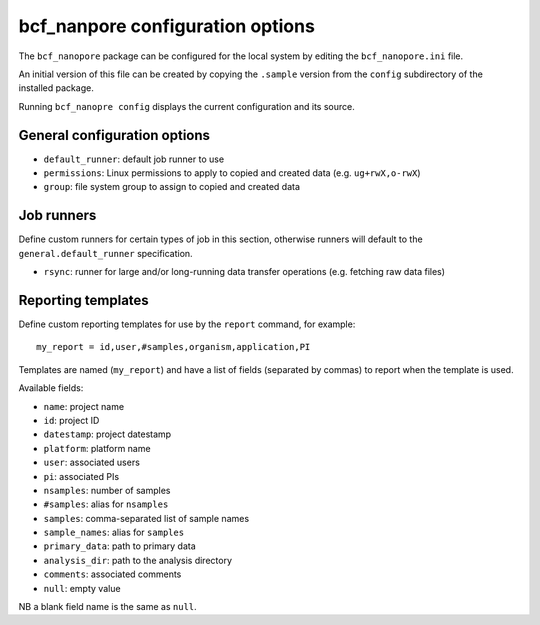 =================================
bcf_nanpore configuration options
=================================

The ``bcf_nanopore`` package can be configured for the local
system by editing the ``bcf_nanopore.ini`` file.

An initial version of this file can be created by copying the
``.sample`` version from the ``config`` subdirectory of the
installed package.

Running ``bcf_nanopre config`` displays the current configuration
and its source.

-----------------------------
General configuration options
-----------------------------

* ``default_runner``: default job runner to use
* ``permissions``: Linux permissions to apply to copied and
  created data (e.g. ``ug+rwX,o-rwX``)
* ``group``: file system group to assign to copied and
  created data

-----------
Job runners
-----------

Define custom runners for certain types of job in this section,
otherwise runners will default to the ``general.default_runner``
specification.

* ``rsync``: runner for large and/or long-running data transfer
  operations (e.g. fetching raw data files)

-------------------
Reporting templates
-------------------

Define custom reporting templates for use by the ``report``
command, for example:

::

   my_report = id,user,#samples,organism,application,PI

Templates are named (``my_report``) and have a list of fields
(separated by commas) to report when the template is used.

Available fields:

- ``name``: project name
- ``id``: project ID
- ``datestamp``: project datestamp
- ``platform``: platform name
- ``user``: associated users
- ``pi``: associated PIs
- ``nsamples``: number of samples
- ``#samples``: alias for ``nsamples``
- ``samples``: comma-separated list of sample names
- ``sample_names``: alias for ``samples``
- ``primary_data``: path to primary data
- ``analysis_dir``: path to the analysis directory
- ``comments``: associated comments
- ``null``: empty value

NB a blank field name is the same as ``null``.
